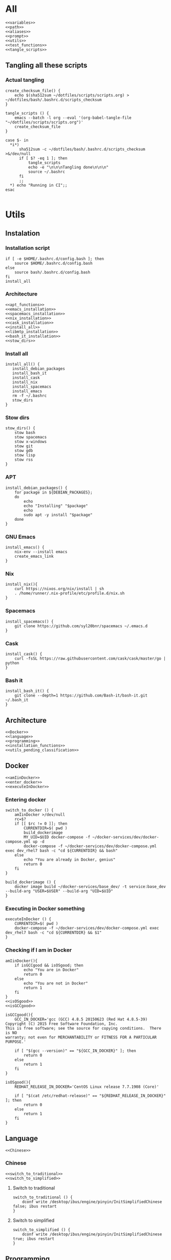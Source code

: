 * All

  #+begin_src shell :shebang #!/bin/bash :results output  :noweb yes :tangle ../bash/.bashrc.d/config.bash
<<variables>>
<<path>>
<<aliases>>
<<prompt>>
<<utils>>
<<test_functions>>
<<tangle_scripts>>
  #+end_src

** Tangling all these scripts
*** Actual tangling
 #+NAME: tangle_scripts
 #+begin_src shell :shebang #!/bin/bash :noweb yes :results output
create_checksum_file() {
    echo $(sha512sum ~/dotfiles/scripts/scripts.org) > ~/dotfiles/bash/.bashrc.d/scripts_checksum
}

tangle_scripts () {
    emacs --batch -l org --eval '(org-babel-tangle-file "~/dotfiles/scripts/scripts.org")'
    create_checksum_file
}

case $- in
  ,*i*)
      sha512sum -c ~/dotfiles/bash/.bashrc.d/scripts_checksum >&/dev/null
      if [ $? -eq 1 ]; then
          tangle_scripts
          echo -e "\n\n\nTangling done\n\n\n"
          source ~/.bashrc
      fi
      ;;
  ,*) echo "Running in CI";;
esac

 #+end_src

* Utils
** Instalation
*** Installation script
    #+NAME: installation_script
    #+begin_src shell :shebang #!/bin/bash :results output :noweb yes :tangle ../install.sh
if [ -e $HOME/.bashrc.d/config.bash ]; then
    source $HOME/.bashrc.d/config.bash
else
    source bash/.bashrc.d/config.bash
fi
install_all
  #+end_src

*** Architecture
   #+NAME: installation_functions
   #+begin_src shell :noweb yes :exports code
<<apt_functions>>
<<emacs_installation>>
<<spacemacs_installation>>
<<nix_installation>>
<<cask_installation>>
<<install_all>>
<<libmtp_installation>>
<<bash_it_installation>>
<<stow_dirs>>
   #+end_src

*** Install all
    #+NAME: install_all
    #+begin_src shell :noweb yes :exports code
install_all() {
   install_debian_packages
   install_bash_it
   install_cask
   install_nix
   install_spacemacs
   install_emacs
   rm -f ~/.bashrc
   stow_dirs
}
    #+end_src

*** Stow dirs
    #+NAME: stow_dirs
    #+begin_src shell :noweb yes :exports code
stow_dirs() {
    stow bash
    stow spacemacs
    stow x-windows
    stow git
    stow gdb
    stow lisp
    stow rss
}
    #+end_src

*** APT
    #+NAME: apt_functions
    #+begin_src shell :noweb yes :exports code
install_debian_packages() {
    for package in ${DEBIAN_PACKAGES};
    do
        echo
        echo "Installing" "$package"
        echo
        sudo apt -y install "$package"
    done
}
    #+end_src

*** GNU Emacs
    #+NAME: emacs_installation
    #+begin_src shell :noweb yes :exports code
install_emacs() {
    nix-env --install emacs
    create_emacs_link
}
    #+end_src

*** Nix
    #+NAME: nix_installation
    #+begin_src shell :noweb yes :exports code
install_nix(){
    curl https://nixos.org/nix/install | sh
    . /home/runner/.nix-profile/etc/profile.d/nix.sh
}
    #+end_src

*** Spacemacs
    #+NAME: spacemacs_installation
    #+begin_src shell :noweb yes :exports code
install_spacemacs() {
    git clone https://github.com/syl20bnr/spacemacs ~/.emacs.d
}
    #+end_src

*** Cask
    #+NAME: cask_installation
    #+begin_src shell :noweb yes :exports code
install_cask() {
    curl -fsSL https://raw.githubusercontent.com/cask/cask/master/go | python
}
    #+end_src

*** Bash it
    #+NAME: bash_it_installation
    #+begin_src shell :noweb yes :exports code
install_bash_it() {
    git clone --depth=1 https://github.com/Bash-it/bash-it.git ~/.bash_it
}
    #+end_src

** Architecture
   #+NAME: utils
   #+begin_src shell :shebang #!/bin/bash :noweb yes :results output
<<Docker>>
<<language>>
<<programming>>
<<installation_functions>>
<<utils_pending_classification>>
   #+end_src
** Docker
   #+NAME: Docker
   #+begin_src shell :noweb yes :exports code
<<amIinDocker>>
<<enter_docker>>
<<executeInDocker>>
   #+end_src

*** Entering docker

 #+NAME: enter_docker
 #+begin_src shell :noweb yes :exports code
switch_to_docker () {
    amIinDocker >/dev/null
    rc=$?
    if [[ $rc != 0 ]]; then
        CURRENTDIR=$( pwd )
        build_dockerimage
        MY_UID=$UID docker-compose -f ~/docker-services/dev/docker-compose.yml up -d
        docker-compose -f ~/docker-services/dev/docker-compose.yml exec dev_rhel7 bash -c "cd ${CURRENTDIR} && bash"
    else
        echo "You are already in Docker, genius"
        return 0
    fi
}

build_dockerimage () {
    docker image build ~/docker-services/base_dev/ -t service:base_dev --build-arg "USER=$USER" --build-arg "UID=$UID"
}
 #+end_src

*** Executing in Docker something
    #+NAME: executeInDocker
    #+begin_src shell :noweb yes :exports code
executeInDocker () {
    CURRENTDIR=$( pwd )
    docker-compose -f ~/docker-services/dev/docker-compose.yml exec dev_rhel7 bash -c "cd ${CURRENTDIR} && $1"
}
    #+end_src

*** Checking if I am in Docker
 #+NAME: amIinDocker
 #+begin_src shell :noweb yes :exports code
amIinDocker(){
    if isGCCgood && isOSgood; then
        echo "You are in Docker"
        return 0
    else
        echo "You are not in Docker"
        return 1
    fi
}
<<isOSgood>>
<<isGCCgood>>
 #+end_src

 #+NAME: isGCCgood
 #+begin_src shell :noweb yes :exports code
isGCCgood(){
    GCC_IN_DOCKER='gcc (GCC) 4.8.5 20150623 (Red Hat 4.8.5-39)
Copyright (C) 2015 Free Software Foundation, Inc.
This is free software; see the source for copying conditions.  There is NO
warranty; not even for MERCHANTABILITY or FITNESS FOR A PARTICULAR PURPOSE.'

    if [ "$(gcc --version)" == "${GCC_IN_DOCKER}" ]; then
        return 0
    else
        return 1
    fi
}
 #+end_src


 #+NAME: isOSgood
 #+begin_src shell :noweb yes :exports code
isOSgood(){
    REDHAT_RELEASE_IN_DOCKER='CentOS Linux release 7.7.1908 (Core)'

    if [ "$(cat /etc/redhat-release)" == "${REDHAT_RELEASE_IN_DOCKER}" ]; then
        return 0
    else
        return 1
    fi
}
 #+end_src
** Language
   #+NAME: language
   #+begin_src shell :noweb yes :exports code
<<Chinese>>
   #+end_src

*** Chinese
    #+NAME: Chinese
    #+begin_src shell :noweb yes :exports code
<<switch_to_traditional>>
<<switch_to_simplified>>
    #+end_src

**** Switch to traditional
     #+NAME: switch_to_traditional
     #+begin_src shell :noweb yes :exports code
switch_to_traditional () {
    dconf write /desktop/ibus/engine/pinyin/InitSimplifiedChinese false; ibus restart
}
     #+end_src

**** Switch to simplified
 #+NAME: switch_to_simplified
     #+begin_src shell :noweb yes :exports code
switch_to_simplified () {
    dconf write /desktop/ibus/engine/pinyin/InitSimplifiedChinese true; ibus restart
}
     #+end_src
** Programming
*** test && commit || revert (TCR)
    #+NAME: TCR
    #+begin_src shell :noweb yes :exports code
tcr_loop() {
    test_command="$*"

    if ! git isworkdirclean; then
        echo "Please make sure you have a clean working directory before starting the TCR loop"
        echo "Commit changes and come back for some fun!"
        return 1
    fi

    if ! ${test_command}; then
        echo
        echo "Please make sure the test command passes before starting the TCR loop"
        echo "Maybe test a smaller subcase more relevant to the files you are going to work on?"
        return 1
    fi

    inotify-hookable \
        --watch-directories "$(pwd)" --quiet \
        --ignore-paths "$(pwd)/.git/" "$(pwd)/build/" \
        -c "if ! git isworkdirclean && ! git isrebaseinprocess; then \
               ${test_command} && git wip || git reset --hard
            fi"
    #if '${test_command}'; then \
    #              git wip \
    #           else \
    #              git reset --hard; \
    #           fi \
    #        else \
    #           true \
    #        fi"
}
    #+end_src

*** Architecture
   #+NAME: programming
   #+begin_src shell :noweb yes :exports code
<<grepcpp>>
<<greper>>
<<generateclangcomplete>>
<<timestamp>>
<<git>>
<<jokes>>
<<fix_protocol>>
<<TCR>>
   #+end_src

*** C++ stuff

 #+NAME: generateclangcomplete
 #+begin_src shell :noweb yes :exports code
generateclangcomplete () {
    GIT_ROOT=$(git rev-parse --show-toplevel)
    echo "Removing""${GIT_ROOT}"/build/
    rm -rf "${GIT_ROOT}"/build/
    mkdir "${GIT_ROOT}"/build/
    cd "${GIT_ROOT}"/build
    clangcompletepp
    cd -
}
 #+end_src
*** Grepping away!

   #+NAME: grepcpp
   #+begin_src shell :noweb yes :exports code
grepcpp () {
    grep -IRsnEi --exclude-dir=.git --exclude-dir=build --include="*.h" --include="*.cpp" --include="*.hpp" "${@}"
}
   #+end_src

   #+NAME: greper
   #+begin_src shell :noweb yes :exports code
greper () {
    grep -IRsnEia --exclude-dir=.git --exclude-dir=env --exclude-dir=build --exclude="*.bash_history" "${@}"
}
   #+end_src
*** Timestamping
    #+NAME: timestamp
    #+begin_src shell :noweb yes :exports code
timestamp () {
    date +"%Y-%m-%d_%H:%M:%S.%N"
}
    #+end_src
*** Fix protocol
    #+NAME: fix_protocol
    #+begin_src shell :noweb yes :exports code
<<findFIXfield>>
<<findMeaningOfValueOfFIXfield>>
    #+end_src
**** Find FIX field
     #+NAME: findFIXfield
     #+begin_src shell :noweb yes :exports code
findFIXfield_in_Docker () {
    VTFIXDataDictionary=/data/programs/vtcommon-files/dictionary/VTFIXDataDictionary.xml
    FixValues=/usr/local/quickfix-1.13.3.VT13/include/quickfix/FixValues.h
    VTFixFieldNumbers=/data/programs/vtcommon/include/vtfix-base/*/VTFixFieldNumbers.h
    VTFixFields=/data/programs/vtcommon/include/vtfix-base/*/VTFixFields.h
    query_input=$1

    if ! [[ "$query_input" =~ ^[0-9]+$ ]] ; then
        grep -vh required $VTFIXDataDictionary $FixValues $VTFixFieldNumbers $VTFixFields | grep -Phi "field\snumber.*name=\"${query_input}\""
    else
        grep -vh required $VTFIXDataDictionary $FixValues $VTFixFieldNumbers $VTFixFields | grep -Phi "field\snumber=\"${query_input}\""
    fi

}

findFIXfield () {
    amIinDocker >/dev/null
    rc=$?
    if [[ $rc != 0 ]]; then
        docker-compose -f ~/docker-services/dev/docker-compose.yml exec dev_rhel7 bash -c "source ~/.bashrc.d/config.bash >/dev/null && findFIXfield_in_Docker $1" 2>/dev/null | grep -Pi "field.*$1.*?\"" | sort | uniq
    else
        findFIXfield_in_Docker "$1" | sort | uniq
    fi
}
     #+end_src

     #+RESULTS: findFIXfield

**** Find value of field
     #+NAME: findMeaningOfValueOfFIXfield
     #+begin_src shell :noweb yes :exports code
findMeaningOfValueOfFIXfield_in_Docker () {
    VTFIXDataDictionary=/data/programs/vtcommon-files/dictionary/VTFIXDataDictionary.xml
    FixValues=/usr/local/quickfix-1.13.3.VT13/include/quickfix/FixValues.h
    VTFixFieldNumbers=/data/programs/vtcommon/include/vtfix-base/*/VTFixFieldNumbers.h
    VTFixFields=/data/programs/vtcommon/include/vtfix-base/*/VTFixFields.h


    if [ "$#" == 2 ]; then
        VALUE="$2"
    else
        VALUE=".*"
    fi
    FIELD_NAME=$1
    grep -Pi  "const.*${FIELD_NAME}.*['\"]${VALUE}['\"].*;" $VTFIXDataDictionary $FixValues $VTFixFieldNumbers $VTFixFields
}

findMeaningOfValueOfFIXfield () {
    amIinDocker >/dev/null
    rc=$?
    if [[ $rc != 0 ]]; then
        docker-compose -f ~/docker-services/dev/docker-compose.yml exec dev_rhel7 bash -c "source ~/.bashrc.d/config.bash >/dev/null && findMeaningOfValueOfFIXfield_in_Docker $1 $2" 2>/dev/null | grep "const.*;" | sort | uniq
    else
        findMeaningOfValueOfFIXfield_in_Docker "$1" "$2" | sort | uniq
    fi
}
#+end_src

*** Git

    #+NAME: git
    #+begin_src shell :noweb yes :exports code
<<lazygit>>
<<areTherePirateVersions>>
    #+end_src
**** Git hooks

     #+NAME: areTherePirateVersions
     #+begin_src shell :noweb yes :exports code
areTherePirateVersions() {
    if [ "$(git tag | grep pirate | wc -l)" == 0 ]; then
        return 0
    else
        return 1
    fi
}
     #+end_src
***** pre-push


  #+begin_src shell :noweb yes :exports code :tangle git-hooks/pre-push :tangle-mode (identity #o755)
#!/usr/bin/env bash

# An example hook script to verify what is about to be pushed.  Called by "git
# push" after it has checked the remote status, but before anything has been
# pushed.  If this script exits with a non-zero status nothing will be pushed.
#
# This hook is called with the following parameters:
#
# $1 -- Name of the remote to which the push is being done
# $2 -- URL to which the push is being done
#
# If pushing without using a named remote those arguments will be equal.
#
# Information about the commits which are being pushed is supplied as lines to
# the standard input in the form:
#
#   <local ref> <local sha1> <remote ref> <remote sha1>
#
# This sample shows how to prevent push of commits where the log message starts
# with "WIP" (work in progress).

remote="$1"
url="$2"

z40=0000000000000000000000000000000000000000

while read local_ref local_sha remote_ref remote_sha
do
	if [ "$local_sha" = $z40 ]
	then
		# Handle delete
		:
	else
		if [ "$remote_sha" = $z40 ]
		then
			# New branch, examine all commits
			range="$local_sha"
		else
			# Update to existing branch, examine new commits
			range="$remote_sha..$local_sha"
		fi

		# Check for WIP commit
		commit=`git rev-list -n 1 --grep '^WIP!!' "$range"`
		if [ -n "$commit" ]
		then
			echo >&2 "Found WIP commit in $local_ref, not pushing"
			exit 1
		fi
	fi
done

source ~/.bashrc # this does nothing, sourcing directly config.bash is needed. Weird.
source ~/.bashrc.d/config.bash

areTherePirateVersions
rc=$?
if [[ $rc != 0 ]]; then
    echo "Cannot push, pirate version" $(git tag | grep pirate) "found"
else
    echo "No pirate versions. You can push"
fi

exit $rc
  #+end_src
**** Lazygit

     #+NAME: lazygit
     #+begin_src shell :noweb yes :exports code
lazygit() {
    cd ~/Exocortex
    git add .
    git commit -m "$(date)"
    git push
    cd -
}
     #+end_src
**** Autosyncing
     #+begin_src shell :shebang #!/bin/bash :results output :noweb yes :tangle autosync-repos.sh

REPOS_TO_SYNC="Exocortex \
               LLPSI \
               Metatron"

for repo_to_sync in ${REPOS_TO_SYNC};
do
    git config --bool branch.master.sync true
    git config --bool branch.master.syncNewFiles true
    cd ~/${repo_to_sync}
    ~/git-sync/git-sync
done
     #+end_src

*** Jokes
    #+NAME: jokes
    #+begin_src shell :noweb yes :exports code
<<hitchhikersGuideToTheGalaxy>>
    #+end_src

**** The Hitchhiker's Guide to the Galaxy

    #+NAME: hitchhikersGuideToTheGalaxy
    #+begin_src shell :noweb yes :exports code
hitchhikersGuideToTheGalaxy() {
    return 42
}
    #+end_src

** Devices
*** MTP
*** Kindle
    #+NAME: Kindle
    #+begin_src shell :noweb yes :exports code
<<unmountKindle>>
    #+end_src
**** Unmount
    #+NAME: unmountKindle
    #+begin_src shell :noweb yes :exports code
/bin/umount -l /media/kindle
    #+end_src

**** Get highlights
     #+NAME: zitat_kindle
     #+begin_src shell :noweb yes :exports code
~/zitat/zitat.py /media/kindle/documents/My Clippings.txt ~/my_clippings/clippings.org
     #+end_src

** Pending classification
   #+NAME: utils_pending_classification
   #+begin_src shell :noweb yes :exports code
# -*- mode: sh -*-
is_user_root () { [ ${EUID:-$(id -u)} -eq 0 ]; }

ssh5 () { ssh drcoeurjoly@10.0.9.240; }

gdbmi () { gdb -i=mi; }

ssh6 () { ssh drcoeurjoly@10.0.9.241; }

findKindle() {
    #        NAME           FSTYPE LABEL
    regex="([A-Za-z0-9]*)\s*vfat\s*Kindle"
    if [[ $(lsblk -f) =~ $regex ]]
    then
        echo "/dev/${BASH_REMATCH[1]}"
        return 0
    else
        echo "No Kindle is connected"
        return 1
    fi
}

isKindleMounted() {
    #        NAME           FSTYPE LABEL    UUID        MOUNTPOINT
    regex="([A-Za-z0-9]*)\s*vfat\s*Kindle\s*5854-3617\s*(/media/kindle)"
    if [[ $(lsblk -f) =~ $regex ]]
    then
        echo "Kindle (/dev/${BASH_REMATCH[1]}) already mounted in ${BASH_REMATCH[2]}"
        return 0
    elif findKindle >&/dev/null
    then
        echo "Kindle not mounted, available at $(findKindle)"
    else
        findKindle
    fi
    return 1
}

setkeyboard() {
    setxkbmap -layout us,es
    setxkbmap -option 'grp:rctrl_toggle'
}

findprocess(){
    if [ "$(pgrep -v grep | grep "${1}\|PID" | wc -l)" -ne 1 ]; then
        pgrep -v grep | grep "${1}\|PID"
        return 0
    else
        echo "Process" "${1}" "not found"
        return 1
    fi
}

ishistoryuniq(){
    if [ "$(grep -v ^# ~/.bash_history | wc -l)" -eq "$(grep -v ^# ~/.bash_history | uniq | wc -l)" ]; then
        echo "All unique commands in history"
        return 0
    else
        echo "History not uniq"
        return 1
    fi
}




create_emacs_link() {
    for location in $(whereis emacs);
    do
        SEARCH_RESULT="$(echo "$location" | grep "\/nix.*user-environment\/bin\/emacs")"
        if [ "${SEARCH_RESULT}" ]; then
            NIX_EMACS=${SEARCH_RESULT}
            sudo rm /usr/bin/emacs
            sudo ln -s "${NIX_EMACS}" /usr/bin/emacs;
            return 0
        fi
    done
    echo "No nix emacs installation found"
    return 1
}

whichkeyboard(){
    KEYBOARD=$( xset -q | grep -A 0 'LED' | cut -c59-67 )
    if [ "$KEYBOARD"  = 00000000 ]; then
        echo en
    elif [ "$KEYBOARD"  = 00001000 ]; then
        echo es
    fi
}

switch_sink() {

    # CLI options:  `a2dp': Audio Profile
    #               `hsp':  Telephony Profile
    #               <Index> Default Sink (try `0' or `1')

    INDEX=$( pacmd list-cards | grep -B 1 bluez | head -1 | awk ' { print $2 } ' )
    MAC=$( pacmd list-cards | grep bluez | head -1 | awk -F . ' { print substr($2,0,17) }' )
    BT_SINK="bluez_sink.$MAC"
    BT_SOURCE="bluez_source.$MAC"

    if [ "$1" = a2dp ]; then
        echo Setting A2DP audio sink "$BT_SINK"
        pacmd set-card-profile "$INDEX" a2dp_sink
        pacmd set-default-sink "$BT_SINK"
    elif [ "$1" = hsp ]; then
        echo Setting HSP headset sink "$BT_SOURCE"
        pacmd set-card-profile "$INDEX" headset_head_unit
        pacmd set-default-sink "$BT_SINK"
        pacmd set-default-source "$BT_SOURCE"
    else
        echo Resetting to internal audio
        pacmd set-default-sink "$1"
        pacmd set-default-source "$1"
    fi
}

connect_bluetooth_earpods() {
    echo connect C0:00:00:02:18:A9 | bluetoothctl
}

connect_bluetooth() {
    # C0:00:00:02:18:A9
    echo connect 0C:E0:E4:A0:8E:DB | bluetoothctl
}

listen_bluetooth() {
    connect_bluetooth
    sleep 5 && switch_sink a2dp
}

countpage() {
  pdf2dsc "$1" /dev/stdout | grep "Pages" | sed s/[^0-9]//g
}

path() {
  echo "$PATH" | tr ':' '\n'
}

# ~/.bashrc: executed by bash(1) for non-login shells.
# see /usr/share/doc/bash/examples/startup-files (in the package bash-doc)
# for examples

# If not running interactively, don't do anything
case $- in
    ,*i*) ;;
      ,*) return;;
esac

# don't put duplicate lines or lines starting with space in the history.
# See bash(1) for more options


# append to the history file, don't overwrite it
shopt -s histappend

# check the window size after each command and, if necessary,
# update the values of LINES and COLUMNS.
shopt -s checkwinsize

# If set, the pattern "**" used in a pathname expansion context will
# match all files and zero or more directories and subdirectories.
#shopt -s globstar

# make less more friendly for non-text input files, see lesspipe(1)
[ -x /usr/bin/lesspipe ] && eval "$(SHELL=/bin/sh lesspipe)"

# set variable identifying the chroot you work in (used in the prompt below)
if [ -z "${debian_chroot:-}" ] && [ -r /etc/debian_chroot ]; then
    debian_chroot=$(cat /etc/debian_chroot)
fi

# set a fancy prompt (non-color, unless we know we "want" color)
case "$TERM" in
    xterm-color) color_prompt=yes;;
esac

# uncomment for a colored prompt, if the terminal has the capability; turned
# off by default to not distract the user: the focus in a terminal window
# should be on the output of commands, not on the prompt
force_color_prompt=yes

if [ -n "$force_color_prompt" ]; then
    if [ -x /usr/bin/tput ] && tput setaf 1 >&/dev/null; then
	# We have color support; assume it's compliant with Ecma-48
	# (ISO/IEC-6429). (Lack of such support is extremely rare, and such
	# a case would tend to support setf rather than setaf.)
	color_prompt=yes
    else
	color_prompt=
    fi
fi

if [ "$color_prompt" = yes ]; then
    PS1='${debian_chroot:+($debian_chroot)}\[\033[01;32m\]\u@\h\[\033[00m\]:\[\033[01;34m\]\w\[\033[00m\]\$ '
else
    PS1='${debian_chroot:+($debian_chroot)}\u@\h:\w\$ '
fi
unset color_prompt force_color_prompt

# If this is an xterm set the title to user@host:dir
case "$TERM" in
xterm*|rxvt*)
    PS1="\[\e]0;${debian_chroot:+($debian_chroot)}\u@\h: \w\a\]$PS1"
    ;;
,*)
    ;;
esac

# enable programmable completion features (you don't need to enable
# this, if it's already enabled in /etc/bash.bashrc and /etc/profile
# sources /etc/bash.bashrc).
if ! shopt -oq posix; then
  if [ -f /usr/share/bash-completion/bash_completion ]; then
    . /usr/share/bash-completion/bash_completion
  elif [ -f /etc/bash_completion ]; then
    . /etc/bash_completion
  fi
fi

# When the shell exits, append to the history file instead of overwriting it
shopt -s histappend
   #+end_src

* Variables
** Architecture
   #+NAME: variables
   #+begin_src shell :noweb yes :exports code
<<variables_pending_classification>>
<<debian_packages>>
   #+end_src
** Debian packages
   #+NAME: debian_packages
   #+begin_src shell :noweb yes :exports code
export DEBIAN_PACKAGES="aptitude \
                        arandr \
                        build-essential \
                        clang \
                        gmtp \
                        cmake \
                        fonts-inconsolata \
                        screen \
                        libmtp-dev \
                        acpi-call-dkms \
                        tlp \
                        tp-smapi-dkms \
                        curl \
                        docker \
                        docker-compose \
                        ghc \
                        gdb \
                        opam \
                        libfuse-dev \
                        gdbserver \
                        git \
                        global \
                        gnome-terminal \
                        gnupg2 \
                        gnuplot \
                        graphviz \
                        i3 \
                        ibus \
                        ibus-pinyin \
                        imagemagick \
                        mongodb-org \
                        openssl \
                        pandoc \
                        sqlite3 \
                        stow \
                        sudo \
                        texlive-base \
                        texlive-fonts-recommended \
                        texlive-latex-base \
                        unar \
                        auto-complete-el \
"
   #+end_src
** Pending classification

   #+NAME: variables_pending_classification
   #+begin_src shell :noweb yes :exports code
source "$HOME"/.bin/git-completion.sh
ulimit -c unlimited

export ALTERNATE_EDITOR=""
export BROWSER="firefox"
export CC="gcc"
export CXX="g++"
export CMAKE_C_COMPILER="gcc"
export CMAKE_CXX_COMPILER="g++"
export EDITOR="$HOME/.bin/em"
export EMAIL="rolandcoeurjoly@gmail.com"
export GOPATH="$HOME/code/go"
export GPG_TTY=$(tty)
export HOMEBREW_NO_ANALYTICS=1
export LANG="en_US"
export LC_ALL="en_US.UTF-8"
export LC_CTYPE="en_US.UTF-8"
export NAME="Roland Coeurjoly"
export PROMPT_DIRTRIM=3
export KICAD_SYMBOL_DIR="/usr/share/kicad/library/"
export SOCKS5_PASSWORD=''
export GDBHISTSIZE=
export HISTFILESIZE=
export HISTSIZE=
export PS1=" \[\033[34m\]\u@\h \[\033[33m\]\w\[\033[31m\]\[\033[00m\] $ "
export HISTCONTROL=ignoredups:erasedups
# After each command, append to the history file and reread it
export PROMPT_COMMAND="${PROMPT_COMMAND:+$PROMPT_COMMAND$'\n'}history -a; history -c; history -r"
export HISTTIMEFORMAT="%d/%m/%y %T "
export GEM_HOME="$HOME/.gem"
export GTI_SPEED=4000

### local config settings, if any

if [ -e "$HOME"/.bashrc.local ]; then
  source "$HOME"/.bashrc.local
fi

   #+end_src

* Aliases
** Pending classification
   #+NAME: aliases
   #+begin_src shell :noweb yes :exports code
# -*- mode: sh -*-

alias dc="docker-compose"
alias clangcmakepp="CXX='clang_complete_args.py g++' cmake .."
alias gatherclangcomplete="find .. | ag clang_complete | xargs cat | sort | uniq > ../.clang_complete"
alias clangcompletepp="clangcmakepp && make && gatherclangcomplete"
alias gg="git grep -n"
#alias git="hub"
alias gpg="gpg2"
alias less="less -R" # display colors correctly
alias sbcl="rlwrap sbcl"
alias lisp="sbcl --noinform"
alias lispi="sbcl -noinform --load"
alias la="ls -la"
alias ll="ls -l -a"
alias ln="ln -v"
alias ls="ls --color -h"
alias lh='ls -lahS'

alias mkdir="mkdir -p"
alias mutt='cd $HOME/downloads; /usr/bin/mutt; cd - > /dev/null'
alias myip="ip address | grep inet.*wlan0 | cut -d' ' -f6 | sed \"s/\/24//g\""
alias pbcopy="xsel --clipboard --input"
alias pbpaste="xsel --clipboard --output"
alias speedtest='echo "scale=2; `curl  --progress-bar -w "%{speed_download}" http://10.0.4.247/repo/inntech/el7/boost_1.70.0-1.el7-1.x86_64.rpm -o /dev/null` / 104000000" | bc | xargs -I {} echo {} mbps'
alias tree="tree -C" # add colors
alias ut="tar xavf"
alias pcsu='sudo pcs resource unmanage '
alias pcsm='sudo pcs resource manage '
alias pcsd='sudo pcs resource disable '
alias pcse='sudo pcs resource enable '
alias pcsc='sudo pcs resource cleanup '
alias pcsw='sudo pcs resource show '
alias pcsx='sudo pcs resource delete '
alias pcsr='sudo pcs resource restart '
alias pcss='sudo pcs status | grep '


# Make using all available cores
alias make='make -j$( nproc --all )'

usage() {
  du -sch "$@" | sort -h
}

### Ruby/Rails-specific
alias be="bundle exec"
alias migrate="be rake db:migrate db:test:prepare"

### Package management
alias agi="sudo apt install"
alias agr="sudo apt remove"
alias acs="apt search"
alias agu="sudo apt update && sudo apt full-upgrade && sudo apt autoremove && sudo aptitude clean"
alias ali="apt-mark showmanual"

alias oports="echo 'User:      Command:   Port:'; echo '----------------------------' ; lsof -i 4 -P -n | grep -i 'listen' | awk '{print \$3, \$1, \$9}' | sed 's/ [a-z0-9\.\*]*:/ /' | sort -k 3 -n |xargs printf '%-10s %-10s %-10s\n' | uniq"
alias serve="python -m SimpleHTTPServer"


# enable color support of ls and also add handy aliases
if [ -x /usr/bin/dircolors ]; then
    test -r ~/.dircolors && eval "$(dircolors -b ~/.dircolors)" || eval "$(dircolors -b)"
    alias ls='ls --color=auto'
    #alias dir='dir --color=auto'
    #alias vdir='vdir --color=auto'

    alias grep='grep --color=auto'
    alias fgrep='fgrep --color=auto'
    alias egrep='egrep --color=auto'
fi

# find big files and directories
alias duh='du -h | sort -rh | head -20'

# Add an "alert" alias for long running commands.  Use like so:
#   sleep 10; alert
alias alert='notify-send --urgency=low -i "$([ $? = 0 ] && echo terminal || echo error)" "$(history|tail -n1|sed -e '\''s/^\s*[0-9]\+\s*//;s/[;&|]\s*alert$//'\'')"'

# Alias definitions.
# You may want to put all your additions into a separate file like
# ~/.bash_aliases, instead of adding them here directly.
# See /usr/share/doc/bash-doc/examples in the bash-doc package.

if [ -f ~/.bash_aliases ]; then
    . ~/.bash_aliases
fi

   #+end_src

* Path
** Pending classification
   #+NAME: path
   #+begin_src shell :noweb yes :exports code
pathmunge () {
  if ! echo "$PATH" | egrep -q "(^|:)$1($|:)" ; then
    if [ "$2" = "after" ] ; then
      PATH=$PATH:$1
    else
      PATH=$1:$PATH
    fi
  fi
}

pathmunge /usr/lib64/ccache
pathmunge /usr/local/sbin
pathmunge "$HOME"/.cask/bin
pathmunge "$HOME"/dotfiles/scripts
pathmunge /usr/bin
pathmunge /usr/share
pathmunge /usr/local/bin
pathmunge /usr/local/go/bin
pathmunge /usr/local/heroku/bin
pathmunge /usr/lib/mutt
pathmunge /sbin after
pathmunge "$HOME"/bin after
pathmunge "$HOME"/.bin after
pathmunge "$HOME"/.cabal/bin after
pathmunge "$HOME"/.local/bin after
pathmunge "$GOPATH"/bin after
pathmunge "$HOME"/go/bin
pathmunge "$HOME"/.gem/bin
pathmunge /usr/lib64/ccache

export PATH

   #+end_src
* Prompt
** Pending classification
   #+NAME:
   #+begin_src shell :noweb yes :exports code

   #+end_src

#+NAME: prompt
   #+begin_src shell :noweb yes :exports code
# -*- mode: sh -*-

GIT_PS1_SHOWDIRTYSTATE=true

# __git_ps1 reports "((unknown))" in directories with broken git
# repositories; unfortunately, pre-commit hooks are generally kept in
# an empty git repo in $HOME, resulting in unneeded grossness.
__quiet_git_ps1() {
  local b
  b="$(__git_ps1)"
  if [ "$b" != " ((unknown))" ]; then
    echo -n "$b"
  fi
}

PS1='\[\033[36m\][\w$(__quiet_git_ps1)] \$ \[\033[00m\]'

   #+end_src
* Profile
** Pending classification

   #+begin_src shell :shebang #!/bin/bash :results output :noweb yes :tangle  ../bash/.bashrc.d/profile.bash
# .bash_profile

# Get the aliases and functions
if [ -f ~/.bashrc ]; then
	. ~/.bashrc
fi

# User specific environment and startup programs

PATH=$PATH:$HOME/.local/bin:$HOME/bin

export PATH
if [ -e /home/drcoeurjoly/.nix-profile/etc/profile.d/nix.sh ]; then . /home/drcoeurjoly/.nix-profile/etc/profile.d/nix.sh; fi # added by Nix installer

if which rbenv > /dev/null; then eval "$(rbenv init -)"; fi

   #+end_src
* Input
  #+begin_src shell :shebang #!/bin/bash :results output :noweb yes :tangle ../bash/.inputrc
"\e[A": history-search-backward
"\e[B": history-search-forward
set completion-ignore-case on
set expand-tilde on
set convert-meta off
set input-meta on
set output-meta on
set show-all-if-ambiguous on
set visible-stats on
set page-completions on
set completion-query-items 200
set show-all-if-unmodified on
set visible-stats on
set echo-control-characters Off
set mark-directories On
set mark-symlinked-directories On
  #+end_src
* Tests
** Test script
   #+NAME: test_script
   #+begin_src shell :shebang #!/bin/bash :results output :noweb yes :tangle ../test.sh
if [ -e $HOME/.bashrc.d/config.bash ]; then
    source $HOME/.bashrc.d/config.bash
else
    source bash/.bashrc.d/config.bash
fi

test_all
  #+end_src
** Architecture
   #+NAME: test_functions
   #+begin_src shell :noweb yes :exports code
<<test_all>>
<<test_emacs>>
<<test_packages>>
   #+end_src

** Test all
   #+NAME: test_all
   #+begin_src shell :noweb yes :exports code
test_all() {
    test_installation_all_packages && \
    test_emacs
}
   #+end_src
** Test emacs
   #+NAME: test_emacs
   #+begin_src shell :noweb yes :exports code
test_emacs() {
    cd spacemacs/.spacemacs.d; cask install; cask exec ecukes --reporter spec
}
   #+end_src

** Test packages
   #+NAME: test_packages
   #+begin_src shell :noweb yes :exports code
test_installation_debian_packages() {
    for package in ${DEBIAN_PACKAGES};
    do
        if ! dpkg -l "$package"; then
            echo "Package" "$package" "is not installed"
            return 1
        fi
    done
    return 0
}

test_installation_non_debian_packages() {
    NON_DEBIAN_PACKAGES="emacs \
                           "

    for package in ${NON_DEBIAN_PACKAGES};
    do
        if ! $package --version; then
            echo "Package" "$package" "is not installed"
            return 1
        fi
    done
    return 0
}

test_installation_all_packages() {
    test_installation_debian_packages && \
    test_installation_non_debian_packages
}
   #+end_src
